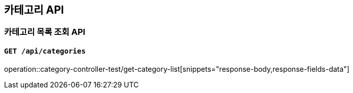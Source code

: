 == 카테고리 API

=== 카테고리 목록 조회 API
==== `GET /api/categories`
operation::category-controller-test/get-category-list[snippets="response-body,response-fields-data"]